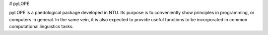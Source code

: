 # pyLOPE

pyLOPE is a paedological package developed in NTU.
Its purpose is to conveniently show principles in programming,
or computers in general. In the same vein, it is also expected
to provide useful functions to be incorporated in 
common computational linguistics tasks.

